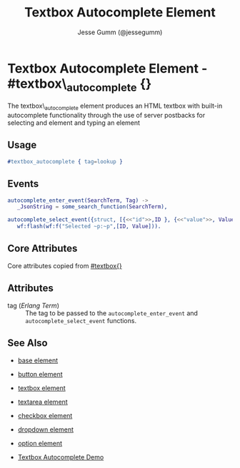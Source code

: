 # vim: ts=3 sw=3 et ft=org
#+TITLE: Textbox Autocomplete Element
#+STYLE: <LINK href='../stylesheet.css' rel='stylesheet' type='text/css' />
#+AUTHOR: Jesse Gumm (@jessegumm)
#+OPTIONS:   H:2 num:1 toc:1 \n:nil @:t ::t |:t ^:t -:t f:t *:t <:t
#+EMAIL: 
#+TEXT: [[http://nitrogenproject.com][Home]] | [[file:../index.org][Getting Started]] | [[file:../api.org][API]] | [[file:../elements.org][*Elements*]] | [[file:../actions.org][Actions]] | [[file:../validators.org][Validators]] | [[file:../handlers.org][Handlers]] | [[file:../config.org][Configuration Options]] | [[file:../plugins.org][Plugins]] | [[file:../jquery_mobile_integration.org][Mobile]] | [[file:../troubleshooting.org][Troubleshooting]] | [[file:../about.org][About]]

* Textbox Autocomplete Element - #textbox\_autocomplete {}

  The textbox\_autocomplete element produces an HTML textbox with built-in
  autocomplete functionality through the use of server postbacks for selecting
  and element and typing an element

** Usage

#+BEGIN_SRC erlang
   #textbox_autocomplete { tag=lookup }
#+END_SRC

** Events

#+BEGIN_SRC erlang
   autocomplete_enter_event(SearchTerm, Tag) ->
      _JsonString = some_search_function(SearchTerm),
      
   autocomplete_select_event({struct, [{<<"id">>,ID }, {<<"value">>, Value}]}, Tag) ->
      wf:flash(wf:f("Selected ~p:~p",[ID, Value])).  
#+END_SRC

** Core Attributes

   Core attributes copied from [[file:./textbox.org][#textbox{}]]

** Attributes

   + tag (/Erlang Term/) :: The tag to be passed to the
      =autocomplete_enter_event= and =autocomplete_select_event= functions.

** See Also

   + [[./base.html][base element]]

   + [[./button.html][button element]]

   + [[./textbox.html][textbox element]]

   + [[./textarea.html][textarea element]]

   + [[./checkbox.html][checkbox element]]

   + [[./dropdown.html][dropdown element]]

   + [[./option.html][option element]]

   + [[http://nitrogenproject.com/demos/textbox_autocomplete][Textbox Autocomplete Demo]]
 
